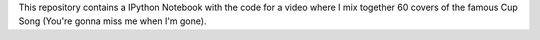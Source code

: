 This repository contains a IPython Notebook with the code for a video where I mix together 60 covers of the famous Cup Song (You're gonna miss me when I'm gone).